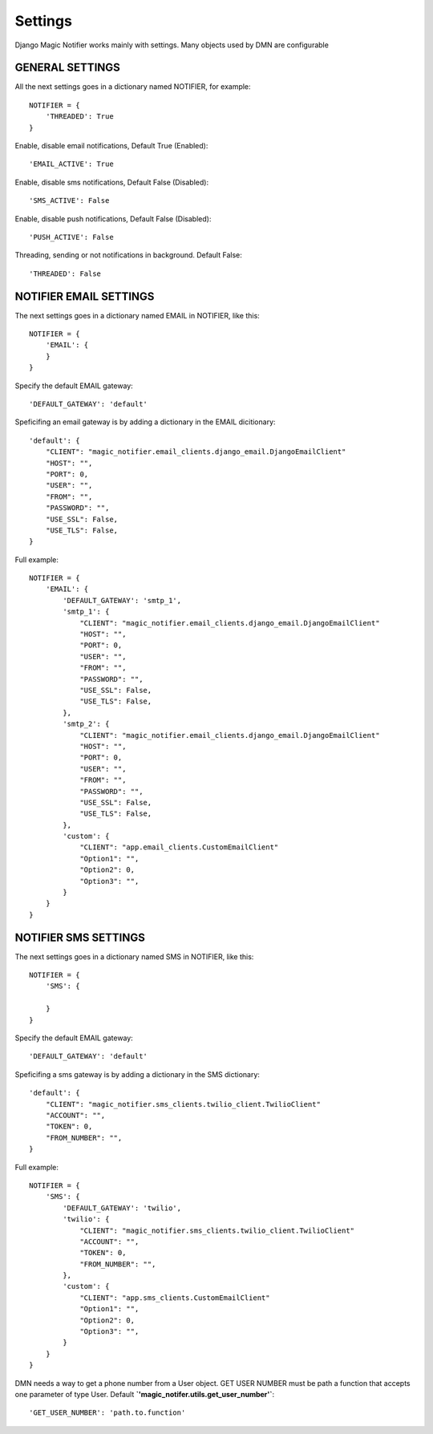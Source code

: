 Settings
---------

Django Magic Notifier works mainly with settings. Many objects used by DMN are configurable

GENERAL SETTINGS
===================

All the next settings goes in a dictionary named NOTIFIER, for example::

    NOTIFIER = {
        'THREADED': True
    }

Enable, disable email notifications, Default True (Enabled)::

    'EMAIL_ACTIVE': True

Enable, disable sms notifications, Default False (Disabled)::

    'SMS_ACTIVE': False

Enable, disable push notifications, Default False (Disabled)::

    'PUSH_ACTIVE': False

Threading, sending or not notifications in background. Default False::

    'THREADED': False

NOTIFIER EMAIL SETTINGS
===========================

The next settings goes in a dictionary named EMAIL in NOTIFIER, like this::

    NOTIFIER = {
        'EMAIL': {
        }
    }

Specify the default EMAIL gateway::

    'DEFAULT_GATEWAY': 'default'

Speficifing an email gateway is by adding a dictionary in the EMAIL dicitionary::

    'default': {
        "CLIENT": "magic_notifier.email_clients.django_email.DjangoEmailClient"
        "HOST": "",
        "PORT": 0,
        "USER": "",
        "FROM": "",
        "PASSWORD": "",
        "USE_SSL": False,
        "USE_TLS": False,
    }

Full example::

    NOTIFIER = {
        'EMAIL': {
            'DEFAULT_GATEWAY': 'smtp_1',
            'smtp_1': {
                "CLIENT": "magic_notifier.email_clients.django_email.DjangoEmailClient"
                "HOST": "",
                "PORT": 0,
                "USER": "",
                "FROM": "",
                "PASSWORD": "",
                "USE_SSL": False,
                "USE_TLS": False,
            },
            'smtp_2': {
                "CLIENT": "magic_notifier.email_clients.django_email.DjangoEmailClient"
                "HOST": "",
                "PORT": 0,
                "USER": "",
                "FROM": "",
                "PASSWORD": "",
                "USE_SSL": False,
                "USE_TLS": False,
            },
            'custom': {
                "CLIENT": "app.email_clients.CustomEmailClient"
                "Option1": "",
                "Option2": 0,
                "Option3": "",
            }
        }
    }

NOTIFIER SMS SETTINGS
======================

The next settings goes in a dictionary named SMS in NOTIFIER, like this::

    NOTIFIER = {
        'SMS': {

        }
    }

Specify the default EMAIL gateway::

    'DEFAULT_GATEWAY': 'default'

Speficifing a sms gateway is by adding a dictionary in the SMS dictionary::

    'default': {
        "CLIENT": "magic_notifier.sms_clients.twilio_client.TwilioClient"
        "ACCOUNT": "",
        "TOKEN": 0,
        "FROM_NUMBER": "",
    }

Full example::

    NOTIFIER = {
        'SMS': {
            'DEFAULT_GATEWAY': 'twilio',
            'twilio': {
                "CLIENT": "magic_notifier.sms_clients.twilio_client.TwilioClient"
                "ACCOUNT": "",
                "TOKEN": 0,
                "FROM_NUMBER": "",
            },
            'custom': {
                "CLIENT": "app.sms_clients.CustomEmailClient"
                "Option1": "",
                "Option2": 0,
                "Option3": "",
            }
        }
    }

DMN needs a way to get a phone number from a User object. GET USER NUMBER must be path a function that accepts
one parameter of type User. Default **`'magic_notifer.utils.get_user_number'`**::

    'GET_USER_NUMBER': 'path.to.function'
